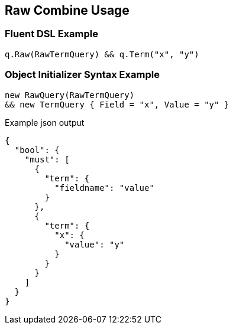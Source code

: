 :ref_current: https://www.elastic.co/guide/en/elasticsearch/reference/current

:github: https://github.com/elastic/elasticsearch-net

:imagesdir: ../../../images/

[[raw-combine-usage]]
== Raw Combine Usage

=== Fluent DSL Example

[source,csharp]
----
q.Raw(RawTermQuery) && q.Term("x", "y")
----

=== Object Initializer Syntax Example

[source,csharp]
----
new RawQuery(RawTermQuery)
&& new TermQuery { Field = "x", Value = "y" }
----

[source,javascript]
.Example json output
----
{
  "bool": {
    "must": [
      {
        "term": {
          "fieldname": "value"
        }
      },
      {
        "term": {
          "x": {
            "value": "y"
          }
        }
      }
    ]
  }
}
----

